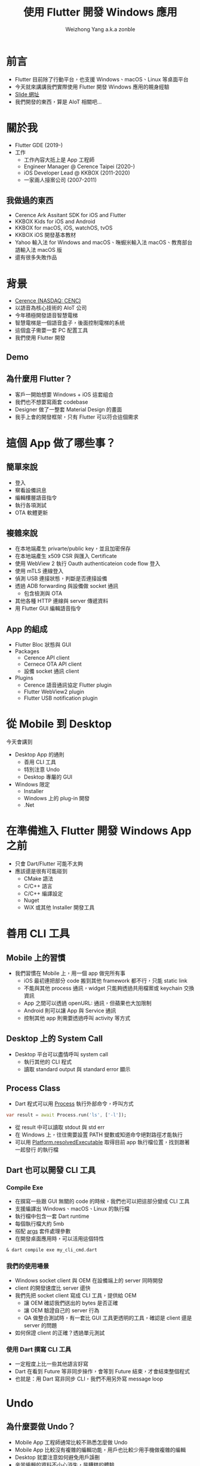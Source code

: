 #+TITLE: 使用 Flutter 開發 Windows 應用
#+AUTHOR: Weizhong Yang a.k.a zonble
#+EMAIL: zonble@gmail.com / weizhong.yang@cerence.com
#+LANGUAGE: zh-TW
#+REVEAL_VERSION: 3.6.0
#+REVEAL_ROOT: https://cdnjs.cloudflare.com/ajax/libs/reveal.js/3.6.0
#+REVEAL_THEME: white
#+REVEAL_INIT_OPTIONS: slideNumber:false
#+OPTIONS: toc:nil, reveal_slide_number:nil

* 前言

- Flutter 目前除了行動平台，也支援 Windows、macOS、Linux 等桌面平台
- 今天就來講講我們實際使用 Flutter 開發 Windows 應用的親身經驗
- [[https://github.com/zonble/flutter_windows_app_dev_slide][Slide 網址]]
- 我們開發的東西，算是 AIoT 相關吧…

* 關於我

#+REVEAL_HTML: <div style="float: right; width: 200px;">
#+NAME: image:zonble
[[./zonble.jpeg]]
#+REVEAL_HTML: </div>
#+REVEAL_HTML: <div style="float: left; width: 70%;">
  - Flutter GDE (2019-)
  - 工作
    * 工作內容大抵上是 App 工程師
    * Engineer Manager @ Cerence Taipei (2020-)
    * iOS Developer Lead @ KKBOX (2011-2020)
    * 一家兩人接案公司 (2007-2011)
#+REVEAL_HTML: </div>

** 我做過的東西
  
 - Cerence Ark Assitant SDK for iOS and Flutter
 - KKBOX Kids for iOS and Android
 - KKBOX for macOS, iOS, watchOS, tvOS
 - KKBOX iOS 開發基本教材
 - Yahoo 輸入法 for Windows and macOS、嘸蝦米輸入法 macOS、教育部台語輸入法
   macOS 版
 - 還有很多失敗作品

* 背景
#+REVEAL_HTML: <div style="float: right; width: 200px;">
#+NAME: image:cerence
[[./cerence.png]]
#+REVEAL_HTML: </div>
#+REVEAL_HTML: <div style="float: left; width: 70%;">

  - [[https://www.cerence.com/][Cerence (NASDAQ: CENC)]]
  - 以語音為核心技術的 AIoT 公司
  - 今年積極開發語音智慧電梯
  - 智慧電梯是一個語音盒子，後面控制電梯的系統
  - 這個盒子需要一套 PC 配置工具
  - 我們使用 Flutter 開發
#+REVEAL_HTML: </div>

** Demo

  #+REVEAL_HTML: <iframe width="800" height="500" src="https://www.youtube.com/embed/JpnwInksmgY" title="YouTube video player" frameborder="0" allow="accelerometer; autoplay; clipboard-write; encrypted-media; gyroscope; picture-in-picture" allowfullscreen></iframe>
  
** 為什麼用 Flutter？

  - 客戶一開始想要 Windows + iOS 這套組合
  - 我們也不想要寫兩套 codebase
  - Designer 做了一整套 Material Design 的畫面
  - 我手上會的開發框架，只有 Flutter 可以符合這個需求

* 這個 App 做了哪些事？

** 簡單來說

  - 登入
  - 察看設備訊息
  - 編輯樓層語音指令
  - 執行各項測試
  - OTA 軟體更新

** 複雜來說

  - 在本地端產生 privarte/public key，並且加密保存
  - 在本地端產生 x509 CSR 與匯入 Certificate
  - 使用 WebView 2 執行 Oauth authenticateion code flow 登入
  - 使用 mTLS 連線登入
  - 偵測 USB 連接狀態，判斷是否連接設備
  - 透過 ADB forwarding 與設備做 socket 通訊
    * 包含檢測與 OTA
  - 其他各種 HTTP 連線與 server 傳遞資料
  - 用 Flutter GUI 編輯語音指令

** App 的組成

  - Flutter Bloc 狀態與 GUI
  - Packages
    + Cerence API client
    + Cernece OTA API client
    + 設備 socket 通訊 client
  - Plugins
    + Cerence 語音通訊協定 Flutter plugin
    + Flutter WebView2 plugin
    + Flutter USB notification plugin

* 從 Mobile 到 Desktop

 今天會講到

  - Desktop App 的通則
    * 善用 CLI 工具
    * 特別注意 Undo
    * Desktop 專屬的 GUI
  - Windows 限定
    * Installer
    * Windows 上的 plug-in 開發
    * .Net

* 在準備進入 Flutter 開發 Windows App 之前

  - 只會 Dart/Flutter 可能不太夠
  - 應該還是很有可能碰到
    - CMake 語法
    - C/C++ 語言
    - C/C++ 編譯設定
    - Nuget
    - WiX 或其他 Installer 開發工具
  
* 善用 CLI 工具

** Mobile 上的習慣

  - 我們習慣在 Mobile 上，用一個 app 做完所有事
    * iOS 最初連把部分 code 搬到其他 framework 都不行，只能 static link
    * 不能與其他 process 通訊，widget 只能夠透過共用檔案或 keychain 交換資訊
    * App 之間可以透過 openURL: 通訊，但蘋果也大加限制
    * Android 則可以讓 App 與 Service 通訊
    * 控制其他 app 則需要透過呼叫 activity 等方式

** Desktop 上的 System Call
  
  - Desktop 平台可以盡情呼叫 system call
    * 執行其他的 CLI 程式
    * 讀取 standard output 與 standard error 顯示

** Process Class

  - Dart 程式可以用 [[https://api.dart.dev/stable/2.13.4/dart-io/Process-class.html][Process]] 執行外部命令，呼叫方式

#+BEGIN_SRC dart
  var result = await Process.run('ls', ['-l']);
#+END_SRC

  - 從 result 中可以讀取 stdout 與 std err
  - 在 Windows 上，往往需要設置 PATH 變數或知道命令絕對路徑才能執行
  - 可以用 [[https://api.flutter.dev/flutter/dart-io/Platform/resolvedExecutable.html][Platform.resolvedExecutable]] 取得目前 app 執行檔位置，找到跟著一起發行
    的執行檔
  
** Dart 也可以開發 CLI 工具

*** Compile Exe
  
  - 在撰寫一些跟 GUI 無關的 code 的時候，我們也可以把這部分變成 CLI 工具
  - 支援編譯出 Windows、macOS、Linux 的執行檔
  - 執行檔中包含一套 Dart runtime
  - 每個執行檔大約 5mb
  - 搭配 [[https://pub.dev/packages/args][args]] 套件處理參數
  - 在開發桌面應用時，可以活用這個特性

#+BEGIN_SRC shell
& dart compile exe my_cli_cmd.dart
#+END_SRC

*** 我們的使用場景

  - Windows socket client 與 OEM 在設備端上的 server 同時開發
  - client 的開發速度比 server 還快
  - 我們先把 socket client 寫成 CLI 工具，提供給 OEM
    - 讓 OEM 確認我們送出的 bytes 是否正確
    - 讓 OEM 驗證自己的 server 行為
    - QA 做整合測試時，有一套比 GUI 工具更透明的工具，確認是 client 還是 server
      的問題
  - 如何保證 client 的正確？透過單元測試

*** 使用 Dart 撰寫 CLI 工具

  - 一定程度上比一些其他語言好寫
  - Dart 在看到 Future 等非同步操作，會等到 Future 結束，才會結束整個程式
  - 也就是：用 Dart 寫非同步 CLI，我們不用另外寫 message loop

* Undo
  
** 為什麼要做 Undo？

  - Mobile App 工程師通常比較不熟悉怎麼做 Undo
  - Mobile App 比較沒有複雜的編輯功能，用戶也比較少用手機做複雜的編輯
  - Desktop 就要注意如何避免用戶誤刪
  - 辛苦編輯的資料不小心消失，是糟糕的體驗
  - 避免誤刪的手段：
    * 刪除前加上確認提示
    * 製作垃圾桶或是 Undo 命令

** 怎麼實做 Undo？

  - 一般的作法是每次編輯之間要做 diff
  - 編輯的時候存入與前一次之間的差異
  - Undo 時就是取消這次的差異，並且把這個差異變成 redo
  - 偷懶的作法：把前一個狀態整個存起來，直接回到前一個狀態

** Flutter 上實做 Undo

  - Flutter App 開發特別注重狀態管理（State Management）
  - 常用 Pattern：Redux、Provider、BLoC，等等
  - 把狀態放在 Widget Tree 上層，下層監聽上層狀態改變，重建 widget ree
  - 在狀態改變的時候，儲存前一個狀態
  - Undo 就是把前一個狀態拿回來變呈現在的狀態

* Desktop 上的 GUI

  - 鍵盤
  - Scrollbar

** Flutter 在 Windows 上的 Bug

  - 左邊的 Shift 被當成 Capslock 了
  - 打一個 email 會變成 zonble@GMAIL>COM
  - Flutter 2.0 ~ 2.2 都沒有修正
  - 可以在最上層另外包一個 Widget 改變按鍵行為
  - [[https://github.com/flutter/flutter/issues/75675][相關討論與修正方式]]

** Scroll Bar

  - 手機上都是用滑動手勢捲動頁面，Scroll Bar 只是視覺提示
  - 在桌面平台上，就常常會透過滑鼠拖動 Scroll Bar 捲動頁面
  - 如果你的 Scroll View （包括 LisView 等）不是全頁的，Flutter 無法幫你把
    Scroll View 與 Scroll Bar 關連起來
  - 必須從外部對 Scroll View 與 Scroll Bar 指定相同的 ScrollController


** Scroll Bar

  Flutter 官方文件：

  [https://api.flutter.dev/flutter/material/Scrollbar/controller.html]
  
  If nothing is passed to controller, the default behavior is to automatically
  enable scrollbar dragging on the nearest ScrollController using
  PrimaryScrollController.of.

  意思是，只要不是 PrimaryScrollController，如果不指定 controller 就會有問題

* Installer

  - 你的 Flutter App 還是需要 Installer 才能讓用戶安裝
  - Flutter SDK 中，並沒有跟 Installer 相關的部分
  - 你還是要有 Installer 的 knowhow
  - 公司說，我們沒錢買 Install Shield

** 其他平台上的 Installer

  - Android、iOS、Android
    * 使用 Store 發行
    * Store 可以決定哪些設備可以安裝（OS 版本、32/64bit）
    * 所有相依套件打包在一起
    * 系統幫你安排安裝到指定的 sandbox 中
  - Linux
    * 沒什麼機會寫，暫不討論

** Windows 上的 Installer

*** Windows Installer 需要做的事 (1)
  
  - 用戶可以將 App 裝到任何位置
  - 需要將安裝位置寫入 registry，日後才知道要去哪裡反安裝與更新
  - 反安裝需要刪除 registry
  - 指定 Program Menu 與桌面上要建立哪些捷徑
  - 需要自己設定安裝條件（作業系統版本等）
  - 可以允許用戶安裝部分功能

*** Windows Installer 需要做的事 (2)
  
  - 是裝給整台機器使用，還是只給單一用戶使用
  - 相依套件可能要寫入系統目錄（C++ runtime、Web View 2）
  - 安裝 Driver
  - 裝完是否要重開機

** WiX Toolset

  - 使用 XML 表達安裝邏輯
  - 可以產生兩類型的安裝程式
    * MSI、MSU、MSP...
      - 安裝主程式
    * Bootstrapper
      - 安裝 Dependency

** MSI 要定義哪些東西？ (1)

  - 要安裝的檔案
    * Runner
    * DLL for plug-ins
    * Assets for the main bundle & plug-ins
    * 桌面與開始工具列捷徑
  - 檔案要裝到哪？
    * Per machine 安裝，放在 C:\Program Files\ 下
    * Per user 安裝，放在 %USER%\AppData\Roaming\ 下

** MSI 要定義哪些東西？ (2)
  - Registry 路徑
    * Per machine 安裝，放在 HKLM
    * Per user 安裝，放在 HKCU
  - 安裝限制
    * Flutter app 只能夠在 64 位元 Windows 執行
  - 升級相關： Update 用的 GUID
  - 有些特殊檔案類型需要用 WiX Extension 處理
    * [[https://wixtoolset.org/documentation/manual/v3/xsd/difxapp/driver.html][difx]]: 安裝 Driver

** Flutter App 會需要的 Dependencies

  - Microsoft Visual C++ Redistributable for Visual Studio 2019
    - [[https://support.microsoft.com/zh-tw/topic/%E6%9C%80%E6%96%B0%E6%94%AF%E6%8F%B4%E7%9A%84-visual-c-%E4%B8%8B%E8%BC%89-2647da03-1eea-4433-9aff-95f26a218cc0][下載]]
    - 安裝 Visual Studio 的時候，硬碟裡頭也會放一份
      -  C:\Program Files (x86)\Microsoft Visual Studio\2019\YourVersionHere\VC\Redist
  - Universal CRT - [[https://support.microsoft.com/zh-tw/topic/windows-%E4%B8%AD%E9%80%9A%E7%94%A8-c-%E5%9F%B7%E8%A1%8C%E9%9A%8E%E6%AE%B5%E7%9A%84%E6%9B%B4%E6%96%B0-c0514201-7fe6-95a3-b0a5-287930f3560c][下載]]
  - 我們往往搞不清楚用戶的電腦上缺哪些 runtime，在不同電腦上多測試

* 開發給 Windows 使用的 Flutter Plug-in

  - 方式
    1. 透過 Dart 與 C 之間的 FFI
    2. 透過 Method Channel/Event Channel
  - 目前 Windows 上還不支援 Native View
  
** Dart FFI

  - [[https://dart.dev/guides/libraries/c-interop][相關文件: C interop using dart:ffi]]
  - 從 Dart 中直接透過語法 briding 呼叫 win32 C API
  - 全部使用 Dart 語法開發
  - 但其實不好寫：從 Dart 中對應 C 的 signature 比想像中麻煩
  - 從 C callback 回 Dart 也不好搞
  - 可以參考 [[https://pub.dev/packages/win32][win32 package]]
  
** Flutter Plug-in on Windows

  - 從 Dart 呼叫 Windows API 時透過 method channel
  - 從 Windows 呼叫 Dart 可以用 event channel 或 method channel
  - 在 Windows 上使用 C++ 開發
    * Flutter plug-in 是 C++ class
    * 開發時 override 掉 template method
  - 使用 CMake 工具建置編譯設定
  - Dart 使用 UTF-8 編碼，Windows 使用 UTF-16 編碼，需要注意編碼轉換

** 從 Windows 接收通知

  - 其他平台的作法
    * iOS/macOS: 對特定 API 接收 delegate 或 notification 的訊息，用 channel 送
      回 Flutter
    * Android： 對特定 API 接收 listener
  - Windows
    * 所有通知都在 winproc 中
    * 可以想像成 iOS/macOS 的 runloop
    * plug-in 可以交換 winproc 的指標，處理想要的通知後，交給之前的 winproc 處理
    * [[https://zonble.medium.com/%E9%96%8B%E7%99%BC-flutter-windows-plug-in-f84dbb90aff9][我的筆記]]

* .Net

  - Flutter App 是用 C/C++ 寫成，需要手動管理記憶體
  - 雖然可以對 Flutter plug-in 加上編譯成 .Bet dll，但執行時會因為違法存取記憶體
    而 crash

** 可以呼叫 .Net 的方式

  - [[https://docs.microsoft.com/en-us/dotnet/framework/unmanaged-api/hosting/clr-hosting-interfaces][CLR Hosting]]
    * 使用限制太大
    * 可以指定要呼叫的 .DLL
    * 只能夠執行 C# 的 class method
    * 只能夠回傳一個整數
  - COM 或著其他 IPC
    * 好像沒有必要把架構搞成這樣

* 回到我們的專案

  - 其實技術本身沒有想像中花時間
  - 有更多時間花在內部溝通上
  - 團隊分散台北、上海、成都、福州，需要很努力的協作
  - 但都讓我們累積了寶貴的經驗

* Recap

  - Desktop App 的通則
    * 善用 CLI 工具
    * 特別注意 Undo
    * Desktop 專屬的 GUI
  - Windows 限定
    * Installer
    * Windows 上的 plug-in 開發
    * .Net

* Thank You!
 :PROPERTIES:
   :UNNUMBERED: notoc
   :END:
 
#+BEGIN_COMMENT
(use-package org-tree-slide)
(progn
  (set 'org-tree-slide-slide-in-effect nil)
  (org-tree-slide-mode))

(setq `org-re-reveal-revealjs-version "3.6.0)
#+END_COMMENT
